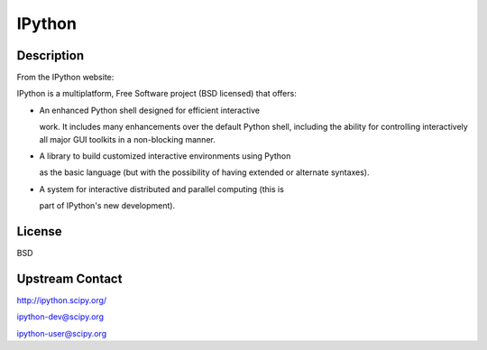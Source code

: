 IPython
=======

Description
-----------

From the IPython website:

IPython is a multiplatform, Free Software project (BSD licensed) that
offers:

-  An enhanced Python shell designed for efficient interactive

   work. It includes many enhancements over the default Python shell,
   including the ability for controlling interactively all major GUI
   toolkits in a non-blocking manner.

-  A library to build customized interactive environments using Python

   as the basic language (but with the possibility of having extended
   or alternate syntaxes).

-  A system for interactive distributed and parallel computing (this is

   part of IPython's new development).

License
-------

BSD


Upstream Contact
----------------

http://ipython.scipy.org/

ipython-dev@scipy.org

ipython-user@scipy.org
